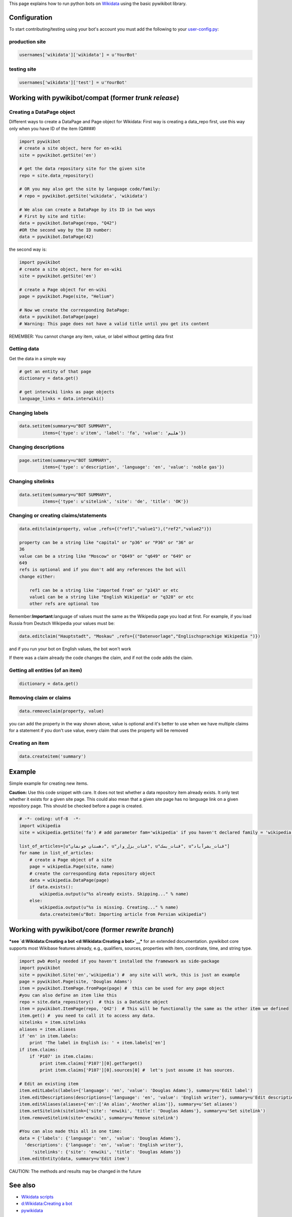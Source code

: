 .. raw:: mediawiki

   {{Pywikipediabot}}

This page explains how to run python bots on `Wikidata <m:Wikidata>`__
using the basic pywikibot library.

Configuration
-------------

To start contributing/testing using your bot's account you must add the
following to your
`user-config.py <Manual:Pywikipediabot/user-config.py>`__:

production site
~~~~~~~~~~~~~~~

.. code:: python

    usernames['wikidata']['wikidata'] = u'YourBot'

testing site
~~~~~~~~~~~~

.. code:: python

    usernames['wikidata']['test'] = u'YourBot'

Working with pywikibot/compat (former *trunk release*)
------------------------------------------------------

Creating a DataPage object
~~~~~~~~~~~~~~~~~~~~~~~~~~

Different ways to create a DataPage and Page object for Wikidata: First
way is creating a data\_repo first, use this way only when you have ID
of the item (Q####)

.. code:: python

    import pywikibot
    # create a site object, here for en-wiki
    site = pywikibot.getSite('en')

    # get the data repository site for the given site
    repo = site.data_repository()

    # OR you may also get the site by language code/family:
    # repo = pywikibot.getSite('wikidata', 'wikidata')

    # We also can create a DataPage by its ID in two ways
    # First by site and title:
    data = pywikibot.DataPage(repo, "Q42")
    #OR the second way by the ID number:
    data = pywikibot.DataPage(42)

the second way is:

.. code:: python

    import pywikibot
    # create a site object, here for en-wiki
    site = pywikibot.getSite('en')

    # create a Page object for en-wiki
    page = pywikibot.Page(site, "Helium")

    # Now we create the corresponding DataPage:
    data = pywikibot.DataPage(page)
    # Warning: This page does not have a valid title until you get its content

REMEMBER: You cannot change any item, value, or label without getting
data first

Getting data
~~~~~~~~~~~~

Get the data in a simple way

.. code:: python

    # get an entity of that page
    dictionary = data.get()

    # get interwiki links as page objects
    language_links = data.interwiki()

Changing labels
~~~~~~~~~~~~~~~

.. code:: python

    data.setitem(summary=u"BOT SUMMARY",
             items={'type': u'item', 'label': 'fa', 'value': 'هلیم'})

Changing descriptions
~~~~~~~~~~~~~~~~~~~~~

.. code:: python

    page.setitem(summary=u"BOT SUMMARY",
             items={'type': u'description', 'language': 'en', 'value': 'noble gas'})

Changing sitelinks
~~~~~~~~~~~~~~~~~~

.. code:: python

    data.setitem(summary=u"BOT SUMMARY",
             items={'type': u'sitelink', 'site': 'de', 'title': 'OK'})

Changing or creating claims/statements
~~~~~~~~~~~~~~~~~~~~~~~~~~~~~~~~~~~~~~

.. code:: python

    data.editclaim(property, value ,refs={("ref1","value1"),("ref2","value2")})

    property can be a string like "capital" or "p36" or "P36" or "36" or
    36
    value can be a string like "Moscow" or "Q649" or "q649" or "649" or
    649
    refs is optional and if you don't add any references the bot will
    change either:

        ref1 can be a string like "imported from" or "p143" or etc
        value1 can be a string like "English Wikipedia" or "q328" or etc
        other refs are optional too

Remember:\ **Important**:language of values must the same as the
Wikipedia page you load at first. For example, if you load Russia from
Deutsch Wikipedia your values must be:

.. code:: python

    data.editclaim("Hauptstadt", "Moskau" ,refs={("Datenvorlage","Englischsprachige Wikipedia ")})

and if you run your bot on English values, the bot won't work

If there was a claim already the code changes the claim, and if not the
code adds the claim.

Getting all entities (of an item)
~~~~~~~~~~~~~~~~~~~~~~~~~~~~~~~~~

.. code:: python

    dictionary = data.get()

Removing claim or claims
~~~~~~~~~~~~~~~~~~~~~~~~

.. code:: python

    data.removeclaim(property, value)

you can add the property in the way shown above, value is optional and
it's better to use when we have multiple claims for a statement if you
don't use value, every claim that uses the property will be removed

Creating an item
~~~~~~~~~~~~~~~~

.. code:: python

    data.createitem('summary')

Example
-------

Simple example for creating new items.

**Caution:** Use this code snippet with care. It does not test whether a
data repository item already exists. It only test whether it exists for
a given site page. This could also mean that a given site page has no
language link on a given repository page. This should be checked before
a page is created.

.. code:: python

    # -*- coding: utf-8  -*-
    import wikipedia
    site = wikipedia.getSite('fa') # add parameter fam='wikipedia' if you haven't declared family = 'wikipedia' in your user-config.py

    list_of_articles=[u"دهستان جونقان", u"قنات_بزل_وار", u"قنات_بسک", u"قنات_بشرآباد"]
    for name in list_of_articles:
        # create a Page object of a site
        page = wikipedia.Page(site, name)
        # create the corresponding data repository object
        data = wikipedia.DataPage(page)
        if data.exists():
            wikipedia.output(u"%s already exists. Skipping..." % name)
        else:
            wikipedia.output(u"%s is missing. Creating..." % name)
            data.createitem(u"Bot: Importing article from Persian wikipedia")

Working with pywikibot/core (former *rewrite branch*)
-----------------------------------------------------

***see `d:Wikidata:Creating a bot <d:Wikidata:Creating a bot>`__*** for
an extended documentation. pywikibot core supports most Wikibase
features already, e.g., qualifiers, sources, properties with item,
coordinate, time, and string type.

.. code:: python

    import pwb #only needed if you haven't installed the framework as side-package
    import pywikibot
    site = pywikibot.Site('en','wikipedia') #  any site will work, this is just an example
    page = pywikibot.Page(site, 'Douglas Adams')
    item = pywikibot.ItemPage.fromPage(page) #  this can be used for any page object
    #you can also define an item like this
    repo = site.data_repository()  # this is a DataSite object
    item = pywikibot.ItemPage(repo, 'Q42')  # This will be functionally the same as the other item we defined
    item.get() #  you need to call it to access any data.
    sitelinks = item.sitelinks
    aliases = item.aliases
    if 'en' in item.labels:
        print 'The label in English is: ' + item.labels['en']
    if item.claims:
        if 'P107' in item.claims:
            print item.claims['P107'][0].getTarget()
            print item.claims['P107'][0].sources[0] #  let's just assume it has sources.

    # Edit an existing item
    item.editLabels(labels={'language': 'en', 'value': 'Douglas Adams'}, summary=u'Edit label')
    item.editDescriptions(descriptions={'language': 'en', 'value': 'English writer'}, summary=u'Edit description')
    item.editAliases(aliases={'en':['An alias','Another alias']}, summary=u'Set aliases')
    item.setSitelink(sitelink={'site': 'enwiki', 'title': 'Douglas Adams'}, summary=u'Set sitelink')
    item.removeSitelink(site='enwiki', summary=u'Remove sitelink')

    #You can also made this all in one time:
    data = {'labels': {'language': 'en', 'value': 'Douglas Adams'},
      'descriptions': {'language': 'en', 'value': 'English writer'},
         'sitelinks': {'site': 'enwiki', 'title': 'Douglas Adams'}}
    item.editEntity(data, summary=u'Edit item')

CAUTION: The methods and results may be changed in the future

See also
--------

-  `Wikidata scripts <Manual:Pywikibot/Scripts#Wikidata>`__
-  `d:Wikidata:Creating a bot <d:Wikidata:Creating a bot>`__
-  `pywikidata <https://github.com/jcreus/pywikidata>`__

`Wikidata <Category:Pywikibot>`__
